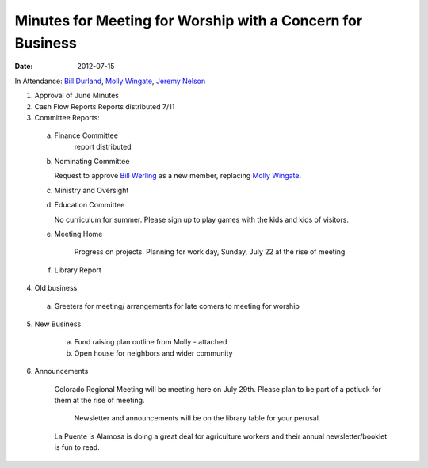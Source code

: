 ===========================================================
Minutes for Meeting for Worship with a Concern for Business
===========================================================
:Date: $Date: 2012-07-15 10:30:48 +0000 (Sun, 15 July 2012) $
 
In Attendance: `Bill Durland`_, `Molly Wingate`_, `Jeremy Nelson`_

1. Approval of June Minutes

2. Cash Flow Reports Reports distributed 7/11

3. Committee Reports:

  a. Finance Committee
	 report distributed
		
  b. Nominating Committee
  
     Request to approve `Bill Werling`_ as a new member, replacing 
     `Molly Wingate`_.

  c. Ministry and Oversight

  d. Education Committee
  
     No curriculum for summer.  Please sign up to play games with 
     the kids and kids of visitors.

  e. Meeting Home
  
	 Progress on projects.
	 Planning for work day, Sunday, July 22 at the rise of meeting

  f. Library Report

4. Old business
	
  a. Greeters for meeting/ arrangements for late comers to meeting for 
     worship	
	

5. New Business

	a. Fund raising plan outline from Molly - attached
	
	b. Open house for neighbors and wider community
		

6. Announcements

    Colorado Regional Meeting will be meeting here on July 29th.  Please 
    plan to be part of a potluck for them at the rise of meeting.
    
 	Newsletter and announcements will be on the library table for your perusal.  
 	
    La Puente is Alamosa is doing a great deal for agriculture workers 
    and their annual newsletter/booklet is fun to read.

.. _Bill: /Friends/BillDurland/
.. _Bill Durland: /Friends/BillDurland/
.. _Bill Werling: /Friends/BillWerling/
.. _Jeremy Nelson: /Friends/JeremyNelson/
.. _Molly Wingate: /Friends/MollyWingate/
